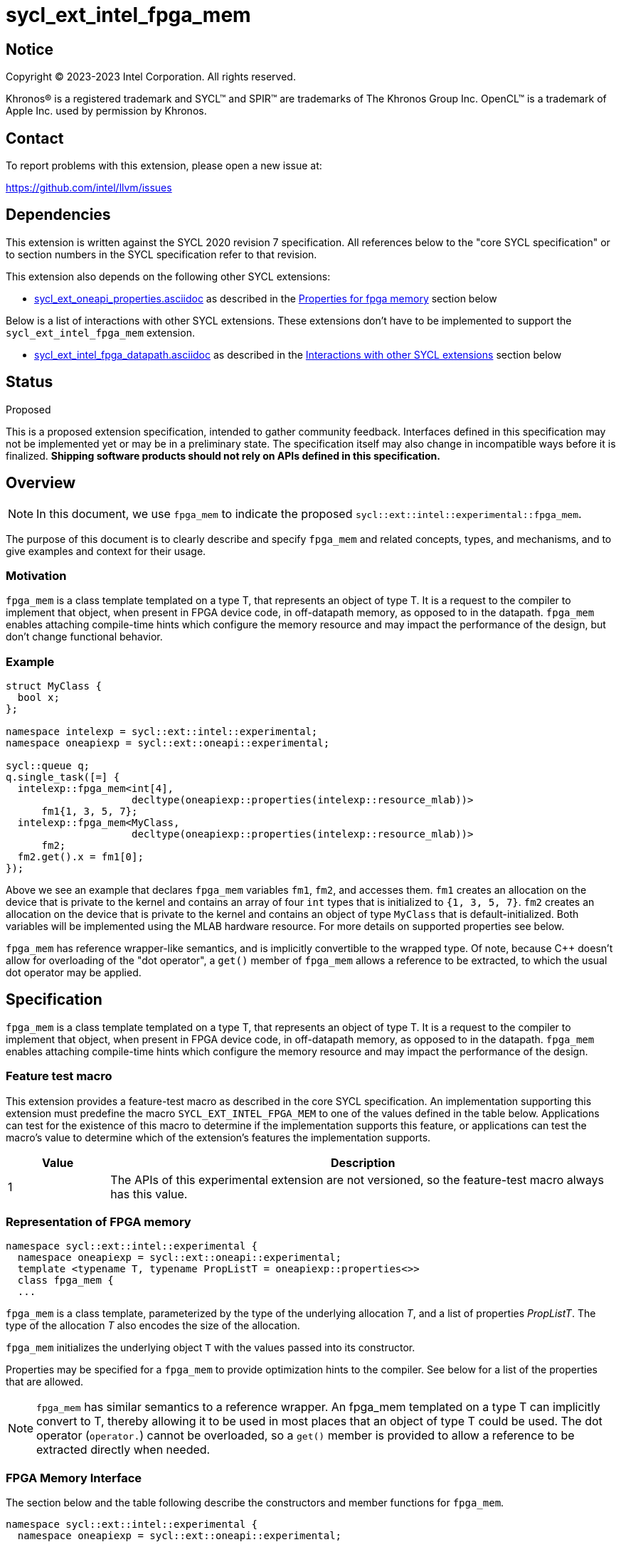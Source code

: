 = sycl_ext_intel_fpga_mem

:source-highlighter: coderay
:coderay-linenums-mode: table

// This section needs to be after the document title.
:doctype: book
:toc2:
:toc: left
:encoding: utf-8
:lang: en
:dpcpp: pass:[DPC++]

// Set the default source code type in this document to C++,
// for syntax highlighting purposes. This is needed because
// docbook uses c++ and html5 uses cpp.
:language: {basebackend@docbook:c++:cpp}


== Notice

[%hardbreaks]
Copyright (C) 2023-2023 Intel Corporation. All rights reserved.

Khronos(R) is a registered trademark and SYCL(TM) and SPIR(TM) are trademarks
of The Khronos Group Inc. OpenCL(TM) is a trademark of Apple Inc. used by
permission by Khronos.


== Contact

To report problems with this extension, please open a new issue at:

https://github.com/intel/llvm/issues


== Dependencies

This extension is written against the SYCL 2020 revision 7 specification. All
references below to the "core SYCL specification" or to section numbers in the
SYCL specification refer to that revision.


This extension also depends on the following other SYCL extensions:

* link:../experimental/sycl_ext_oneapi_properties.asciidoc[
  sycl_ext_oneapi_properties.asciidoc] as described in the <<Properties for fpga memory>> section below

Below is a list of interactions with other SYCL extensions. These extensions don't have to be implemented to support the `sycl_ext_intel_fpga_mem` extension.

* link:sycl_ext_intel_fpga_datapath.asciidoc[sycl_ext_intel_fpga_datapath.asciidoc] as described in the <<Interactions with other SYCL extensions>> section below

== Status
Proposed

This is a proposed extension specification, intended to gather community
feedback.  Interfaces defined in this specification may not be implemented yet
or may be in a preliminary state.  The specification itself may also change in
incompatible ways before it is finalized. *Shipping software products should
not rely on APIs defined in this specification.*

== Overview

[NOTE]
====
In this document, we use `fpga_mem` to indicate the proposed `sycl::ext::intel::experimental::fpga_mem`.
====

The purpose of this document is to clearly describe and specify `fpga_mem` and 
related concepts, types, and mechanisms, and to give examples and context for their usage.

=== Motivation
`fpga_mem` is a class template templated on a type T, that represents an object of type T. It is a request to the compiler to implement that object, when present in FPGA device code, in off-datapath memory, as opposed to in the datapath.
`fpga_mem` enables attaching compile-time hints which configure the memory resource and may impact the performance of the design, but don't change functional behavior.

=== Example
[source,c++]
----
struct MyClass {
  bool x;
};

namespace intelexp = sycl::ext::intel::experimental;
namespace oneapiexp = sycl::ext::oneapi::experimental;

sycl::queue q;
q.single_task([=] {
  intelexp::fpga_mem<int[4],
                     decltype(oneapiexp::properties(intelexp::resource_mlab))>
      fm1{1, 3, 5, 7};
  intelexp::fpga_mem<MyClass,
                     decltype(oneapiexp::properties(intelexp::resource_mlab))>
      fm2;
  fm2.get().x = fm1[0];
});
----

Above we see an example that declares `fpga_mem` variables `fm1`, `fm2`, and accesses them. 
`fm1` creates an allocation on the device that is private to the kernel and contains an array of four `int` types that is initialized to `{1, 3, 5, 7}`. `fm2` creates an allocation on the device that is private to the kernel and contains an object of type `MyClass` that is default-initialized. Both variables will be implemented using the MLAB hardware resource. For more details on supported properties see below.

`fpga_mem` has reference wrapper-like semantics, and is implicitly convertible to the wrapped type. Of note,
because {cpp} doesn't allow for overloading of the "dot operator", a `get()`
member of `fpga_mem` allows a reference to be extracted, to which the usual
dot operator may be applied.

== Specification

`fpga_mem` is a class template templated on a type T, that represents an object of type T. It is a request to the compiler to implement that object, when present in FPGA device code, in off-datapath memory, as opposed to in the datapath.
`fpga_mem` enables attaching compile-time hints which configure the memory resource and may impact the performance of the design.

=== Feature test macro

This extension provides a feature-test macro as described in the core SYCL
specification. An implementation supporting this extension must predefine the
macro `SYCL_EXT_INTEL_FPGA_MEM` to one of the values defined in the table
below. Applications can test for the existence of this macro to determine if
the implementation supports this feature, or applications can test the macro's
value to determine which of the extension's features the implementation
supports.


[%header,cols="1,5"]
|===
|Value
|Description

|1
|The APIs of this experimental extension are not versioned, so the
 feature-test macro always has this value.
|===

=== Representation of FPGA memory

[source,c++]
----
namespace sycl::ext::intel::experimental {
  namespace oneapiexp = sycl::ext::oneapi::experimental;
  template <typename T, typename PropListT = oneapiexp::properties<>>
  class fpga_mem {
  ...
----

`fpga_mem` is a class template, parameterized by the type of the underlying
allocation _T_, and a list of properties _PropListT_. The type of the
allocation _T_ also encodes the size of the allocation.

`fpga_mem` initializes the underlying object `T` with the values passed into its constructor.

Properties may be specified for a `fpga_mem` to provide optimization hints to the compiler. See below for a list of the properties that are allowed.

[NOTE]
====

`fpga_mem` has similar semantics to a reference wrapper. An fpga_mem templated on a type T can implicitly convert to T, thereby allowing it to be used in most places that an object of type T could be used. The dot operator
(`operator.`) cannot be overloaded, so a `get()` member is provided to allow a
reference to be extracted directly when needed.
====

=== FPGA Memory Interface

The section below and the table following describe the constructors and member functions for `fpga_mem`.

[source,c++]
----
namespace sycl::ext::intel::experimental {
  namespace oneapiexp = sycl::ext::oneapi::experimental;

  template <typename T, typename PropertyListT = oneapiexp::properties<>>
  class fpga_mem {
  public:
    template <typename... S> constexpr fpga_mem(S... args);

    // Access the underlying data
    operator T &() noexcept;
    constexpr operator const T &() const noexcept;

    T &get() noexcept;
    constexpr const T &get() const noexcept;

    // Enable assignments from underlying type
    fpga_mem &operator=(const T &) noexcept;

    // Note that there is no need for "fpga_mem" to define member functions
    // for operators like "++", "[]", "->", comparison, etc. Instead, the type
    // "T" need only define these operators as non-member functions. Because
    // there is an implicit conversion from "fpga_mem" to "T&", the operations
    // can be applied to objects of type "fpga_mem<T>"

    template <typename propertyT> static constexpr bool has_property();

    // The return type is an unspecified internal class used to represent
    // instances of propertyT
    template <typename propertyT>
    static constexpr /*unspecified*/ get_property();
  };

} // namespace sycl::ext::intel::experimental
----

[frame="topbot",options="header"]
|===
|Functions |Description

// --- ROW BREAK ---
a|
[source,c++]
----
template<typename ... S>
constexpr fpga_mem(S ... args);
----
|
Constructs a `fpga_mem` object, and implicit storage for `T`. `T` 's constructor will be called with `args`.

// --- ROW BREAK ---
a|
[source,c++]
----
operator T&() noexcept;
constexpr operator const T&() const noexcept;
----
|
Implicit conversion to a reference to the underlying `T`.

// --- ROW BREAK ---
a|
[source,c++]
----
T& get() noexcept;
constexpr const T& get() const noexcept;
----
|
Returns a reference to the underlying `T`.

// --- ROW BREAK ---
a|
[source,c++]
----
template<typename propertyT>
static constexpr bool has_property();
----
| Returns true if the `PropertyListT` contains the property specified by `propertyT`. Returns false if it does not.
Available only if `sycl::is_property_key_of_v<propertyT, sycl::ext::intel::experimental::fpga_mem>` is true.

// --- ROW BREAK ---
a|
[source,c++]
----
template<typename propertyT>
static constexpr auto get_property();
----
| Returns an object of the class used to represent the value of property `propertyT`.
Must produce a compiler diagnostic if `PropertyListT` does not contain a `propertyT` property.
Available only if `sycl::is_property_key_of_v<propertyT, sycl::ext::intel::experimental::fpga_mem>` is true.

|===

=== Interactions with other SYCL extensions

Below are some non-obvious interactions between `fpga_mem` and other SYCL extensions.

* The `fpga_datapath` and `fpga_mem` are tempate classes that have conflicting requirements on how a variable should be implemented, on or off the datapath. In situations where an object of one of these classes is templated on another, the most specific template will be used by the compiler, and the rest will be ignored.
[source,c++]
----
namespace intelexp = sycl::ext::intel::experimental;

// 10 integers will be implemented on the datapath
// `fpga_mem` is ignored.
intelexp::fpga_mem<intelexp::fpga_datapath<int[10]>> dm1;

class foo {
  intelexp::fpga_mem<int[5]> a;
  intelexp::fpga_datapath<int[4]> b;
  int[3] c;
}

// 5 integers of `a` will be implemented in a memory off the datapath
// 4 integers of `b` will be implemented on the datapath
// 3 integers of `c` will be implemented in a memory off the datapath
intelexp::fpga_mem<foo> dm1;
----

=== Properties for fpga memory 

The `fpga_mem` class supports several compile-time-constant properties. If
specified, these properties are included in the `PropListT` template parameter
as shown in this example:

[source,c++]
----
namespace intelexp = sycl::ext::intel::experimental;
namespace oneapiexp = sycl::ext::oneapi::experimental;

intelexp::fpga_mem<MyClass, decltype(oneapiexp::properties(intelexp::resource_mlab))> dm1;
----

The following code synopsis shows the set of supported properties,
and the following table describes their effect.

[source, c++]
----
namespace sycl::ext::intel::experimental {

  enum class resource_enum : /*unspecified*/ { mlab, block_ram };

  struct resource_key {
    template <resource_enum Resource>
    using value_t =
        property_value<resource_key,
                        std::integral_constant<resource_enum, Resource>>;
  };

  struct num_banks_key {
    template <size_t elements>
    using value_t =
        property_value<num_banks_key, std::integral_constant<size_t, elements>>;
  };

  struct stride_size_key {
    template <size_t elements>
    using value_t =
        property_value<stride_size_key, std::integral_constant<size_t, elements>>;
  };

  struct word_size_key {
    template <size_t elements>
    using value_t =
        property_value<word_size_key, std::integral_constant<size_t, elements>>;
  };

  struct bi_directional_ports_key {
    template <bool Enable>
    using value_t = property_value<
        bi_directional_ports_key, std::bool_constant<Enable>>;
  };

  struct clock_2x_key {
    template <bool Enable>
    using value_t = property_value<clock_2x_key, std::bool_constant<Enable>>;
  };

  enum class ram_stitching_enum : /*unspecified*/ { min_ram, max_fmax };

  struct ram_stitching_key {
    template <ram_stitching_enum Ram_stritching>
    using value_t = property_value<
        ram_stitching_key,
        std::integral_constant<ram_stitching_enum, Ram_stritching>>;
  };

  struct max_private_copies_key {
    template <size_t n>
    using value_t =
        property_value<max_private_copies_key, std::integral_constant<size_t, n>>;
  };

  struct num_replicates_key {
    template <size_t n>
    using value_t =
        property_value<num_replicates_key, std::integral_constant<size_t, n>>;
  };

  // Convenience aliases
  template <resource_enum r> inline constexpr resource_key::value_t<r> resource;
  inline constexpr resource_key::value_t<resource_enum::mlab> resource_mlab;
  inline constexpr resource_key::value_t<resource_enum::block_ram>
      resource_block_ram;

  template <size_t e> inline constexpr num_banks_key::value_t<e> num_banks;

  template <size_t e> inline constexpr stride_size_key::value_t<e> stride_size;

  template <size_t e> inline constexpr word_size_key::value_t<e> word_size;

  template <bool b>
  inline constexpr bi_directional_ports_key::value_t<b> bi_directional_ports;
  inline constexpr bi_directional_ports_key::value_t<false>
      bi_directional_ports_false;
  inline constexpr bi_directional_ports_key::value_t<true>
      bi_directional_ports_true;

  template <bool b>
  inline constexpr clock_2x_key::value_t<b> clock_2x;
  inline constexpr clock_2x_key::value_t<true> clock_2x_true;
  inline constexpr clock_2x_key::value_t<false> clock_2x_false;

  template <ram_stitching_enum d>
  inline constexpr ram_stitching_key::value_t<d> ram_stitching;
  inline constexpr ram_stitching_key::value_t<ram_stitching_enum::min_ram>
      ram_stitching_min_ram;
  inline constexpr ram_stitching_key::value_t<ram_stitching_enum::max_fmax>
      ram_stitching_max_fmax;

  template <size_t n>
  inline constexpr max_private_copies_key::value_t<n> max_private_copies;

  template <size_t n>
  inline constexpr num_replicates_key::value_t<n> num_replicates;

} // namespace sycl::ext::intel::experimental
----

[frame="topbot",options="header"]
|===
|Property |Description

a|
[source,c++]
----
resource
----
a|
Specifies which FPGA memory resources to use to implement the variable.

The following values are supported:

* `mlab`: data is stored in special Adaptive Logic Modules (ALMs), called memory-logic array blocks 
* `block_ram`: data is stored in dedicated block RAM modules

// --- ROW BREAK ---
a|
[source,c++]
----
num_banks
----
a|
The number of banks that the array is divided into. If the `stride_size` property is not specified in conjunction with the `num_banks` property, the memory will be divided using a cyclic partitioning strategy, where consecutive words will be placed in different banks.

Must be greater than zero and less than or equal to the number of array elements.

// --- ROW BREAK ---
a|
[source,c++]
----
stride_size
----
a|
The number of consecutive elements in an array that will be part of the same bank. If the `num_banks` property is not specified in conjunction with `stride_size` property, memory will be divided using a block partitioning strategy, where consecutive words will be placed in the same bank until `stride_size` worth of elements is reached, at which point further words will be added to a new bank.

Must be greater than zero and less than or equal to the number of array elements.

If the `word_size` property is specified, `stride_size` must be a multiple of `word_size`. 

// --- ROW BREAK ---
a|
[source,c++]
----
word_size
----
a|
Size in elements of a single memory transaction.

If the `stride_size` property is specified, `stride_size` must be a multiple of `word_size`.

// --- ROW BREAK ---
a|
[source,c++]
----
bi_directional_ports
----
a|
The following values are supported:

* `false`: Specifies that a port to the memory can only service read or write requests, but not both.
* `true`: Specifies that a port to the memory can service both read and write requests.

// --- ROW BREAK ---
a|
[source,c++]
----
clock_2x
----
a|
The following values are supported:

* `false`: Specifies that the memory implementing the variable must operate at the same clock frequency as the kernel accessing it.
* `true`: Specifies that the memory implementing the variable must be clocked at twice the rate as the kernel accessing it. This allows for twice as many memory accesses per kernel clock cycle but may reduce the maximum kernel clock frequency.

// --- ROW BREAK ---
a|
[source,c++]
----
ram_stitching
----
a|
If the size of the data is too big for a single RAM to hold it, multiple RAMs  need to be stitched together. The following values are supported:

* `min_ram`: Specifies that the widths and depths of the individual RAMs may be different to minimize the number of RAMs needed to hold the data. This may result in more complicated logic being implemented to index into the RAMs, reducing the fmax.
* `max_fmax`: Specifies that the RAMs should be of uniform width and depth, which allows for simple indexing logic to be generated. This may result in more RAMs being used than strictly necessary. 

// --- ROW BREAK ---
a|
[source,c++]
----
max_private_copies
----
a|
Specifies that the memory has no more than the specified number of independent instances to allow simultaneous iterations of a loop at any given time. Each simultaneous iteration uses a different instance of the variable.

// --- ROW BREAK ---
a|
[source,c++]
----
max_replicates
----
a|
Specifies that the memory has no more than the specified number of replicates to enable simultaneous reads from the datapath. 

|===

